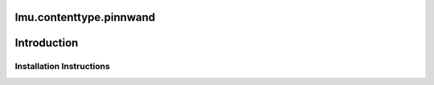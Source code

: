 lmu.contenttype.pinnwand
========================


Introduction
============


Installation Instructions
-------------------------





